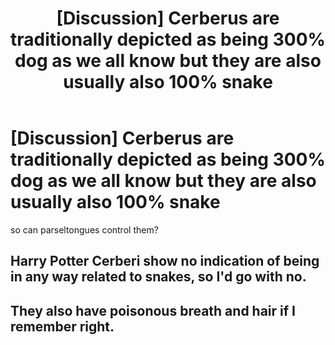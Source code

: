 #+TITLE: [Discussion] Cerberus are traditionally depicted as being 300% dog as we all know but they are also usually also 100% snake

* [Discussion] Cerberus are traditionally depicted as being 300% dog as we all know but they are also usually also 100% snake
:PROPERTIES:
:Author: weq150
:Score: 6
:DateUnix: 1521320813.0
:DateShort: 2018-Mar-18
:FlairText: Discussion
:END:
so can parseltongues control them?


** Harry Potter Cerberi show no indication of being in any way related to snakes, so I'd go with no.
:PROPERTIES:
:Author: Jahoan
:Score: 12
:DateUnix: 1521323409.0
:DateShort: 2018-Mar-18
:END:


** They also have poisonous breath and hair if I remember right.
:PROPERTIES:
:Author: Tiiber
:Score: 1
:DateUnix: 1521324027.0
:DateShort: 2018-Mar-18
:END:
